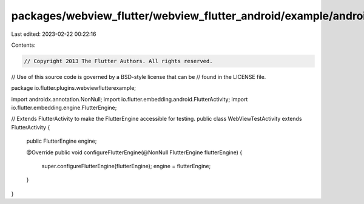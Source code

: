 packages/webview_flutter/webview_flutter_android/example/android/app/src/main/java/io/flutter/plugins/webviewflutterexample/WebViewTestActivity.java
====================================================================================================================================================

Last edited: 2023-02-22 00:22:16

Contents:

.. code-block:: java

    // Copyright 2013 The Flutter Authors. All rights reserved.
// Use of this source code is governed by a BSD-style license that can be
// found in the LICENSE file.

package io.flutter.plugins.webviewflutterexample;

import androidx.annotation.NonNull;
import io.flutter.embedding.android.FlutterActivity;
import io.flutter.embedding.engine.FlutterEngine;

// Extends FlutterActivity to make the FlutterEngine accessible for testing.
public class WebViewTestActivity extends FlutterActivity {
  public FlutterEngine engine;

  @Override
  public void configureFlutterEngine(@NonNull FlutterEngine flutterEngine) {
    super.configureFlutterEngine(flutterEngine);
    engine = flutterEngine;
  }
}


